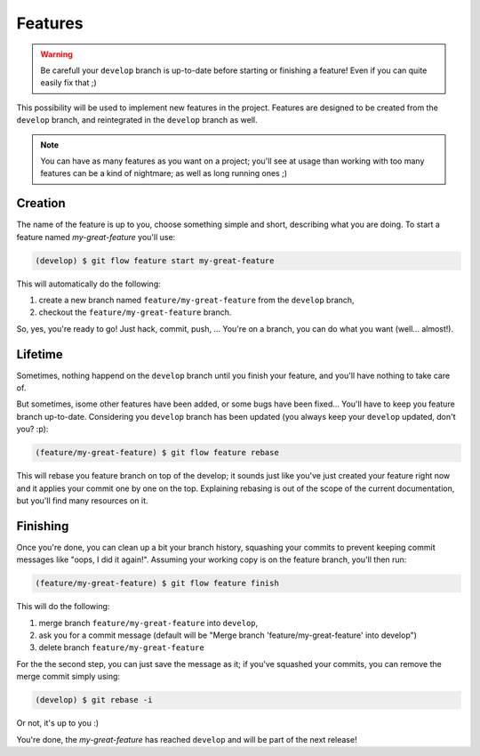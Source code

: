 Features
========

.. warning::

   Be carefull your ``develop`` branch is up-to-date before starting or finishing a feature! Even if you can quite easily fix that ;)

This possibility will be used to implement new features in the project. Features are designed to be created from the ``develop`` branch, and reintegrated in the ``develop`` branch as well.

.. note::

   You can have as many features as you want on a project; you'll see at usage than working with too many features can be a kind of nightmare; as well as long running ones ;)

Creation
--------

The name of the feature is up to you, choose something simple and short, describing what you are doing. To start a feature named `my-great-feature` you'll use:

.. code-block:: bash

   (develop) $ git flow feature start my-great-feature

This will automatically do the following:

1. create a new branch named ``feature/my-great-feature`` from the ``develop`` branch,
2. checkout the ``feature/my-great-feature`` branch.

So, yes, you're ready to go! Just hack, commit, push, ... You're on a branch, you can do what you want (well... almost!).

Lifetime
--------

Sometimes, nothing happend on the ``develop`` branch until you finish your feature, and you'll have nothing to take care of.

But sometimes, isome other features have been added, or some bugs have been fixed... You'll have to keep you feature branch up-to-date. Considering you ``develop`` branch has been updated (you always keep your ``develop`` updated, don't you? :p):

.. code-block:: bash

   (feature/my-great-feature) $ git flow feature rebase

This will rebase you feature branch on top of the develop; it sounds just like you've just created your feature right now and it applies your commit one by one on the top. Explaining rebasing is out of the scope of the current documentation, but you'll find many resources on it.

Finishing
---------

Once you're done, you can clean up a bit your branch history, squashing your commits to prevent keeping commit messages like "oops, I did it again!". Assuming your working copy is on the feature branch, you'll then run:

.. code-block:: bash

   (feature/my-great-feature) $ git flow feature finish

This will do the following:

1. merge branch ``feature/my-great-feature`` into ``develop``,
2. ask you for a commit message (default will be "Merge branch 'feature/my-great-feature' into develop")
3. delete branch ``feature/my-great-feature``

For the the second step, you can just save the message as it; if you've squashed your commits, you can remove the merge commit simply using:

.. code-block:: bash

   (develop) $ git rebase -i

Or not, it's up to you :)

You're done, the `my-great-feature` has reached ``develop`` and will be part of the next release!

